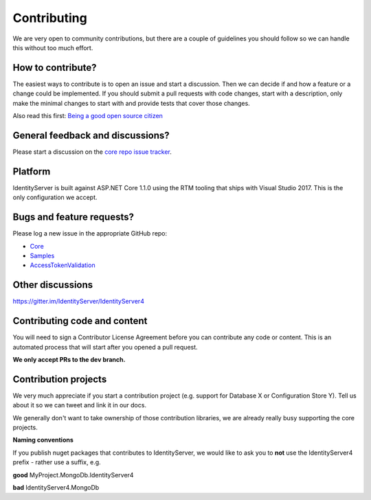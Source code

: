 Contributing
============
We are very open to community contributions, but there are a couple of guidelines you should follow so we can handle this without too much effort.

How to contribute?
^^^^^^^^^^^^^^^^^^
The easiest ways to contribute is to open an issue and start a discussion. 
Then we can decide if and how a feature or a change could be implemented. 
If you should submit a pull requests with code changes, start with a description, only make the minimal changes to start with and provide tests that cover those changes.

Also read this first: `Being a good open source citizen <https://hackernoon.com/being-a-good-open-source-citizen-9060d0ab9732#.x3hocgw85>`_

General feedback and discussions?
^^^^^^^^^^^^^^^^^^^^^^^^^^^^^^^^^
Please start a discussion on the `core repo issue tracker <https://github.com/IdentityServer/IdentityServer4/issues>`_.

Platform
^^^^^^^^
IdentityServer is built against ASP.NET Core 1.1.0 using the RTM tooling that ships with Visual Studio 2017. 
This is the only configuration we accept.

Bugs and feature requests?
^^^^^^^^^^^^^^^^^^^^^^^^^^
Please log a new issue in the appropriate GitHub repo:

* `Core <https://github.com/IdentityServer/IdentityServer4>`_
* `Samples <https://github.com/IdentityServer/IdentityServer4.Samples>`_
* `AccessTokenValidation <https://github.com/IdentityServer/IdentityServer4.AccessTokenValidation>`_

Other discussions
^^^^^^^^^^^^^^^^^
https://gitter.im/IdentityServer/IdentityServer4

Contributing code and content
^^^^^^^^^^^^^^^^^^^^^^^^^^^^^
You will need to sign a Contributor License Agreement before you can contribute any code or content.
This is an automated process that will start after you opened a pull request. 

**We only accept PRs to the dev branch.**

Contribution projects
^^^^^^^^^^^^^^^^^^^^^
We very much appreciate if you start a contribution project (e.g. support for Database X or Configuration Store Y). 
Tell us about it so we can tweet and link it in our docs.

We generally don't want to take ownership of those contribution libraries, we are already really busy supporting the core projects.

**Naming conventions**

If you publish nuget packages that contributes to IdentityServer, we would like to ask you to **not** use the IdentityServer4 prefix - rather use a suffix, e.g.

**good** MyProject.MongoDb.IdentityServer4

**bad** IdentityServer4.MongoDb
